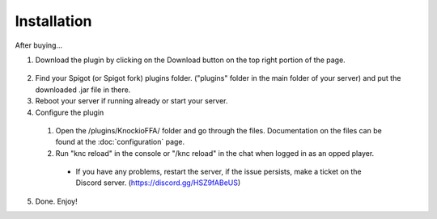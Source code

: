.. |Discord| replace:: https://discord.gg/HSZ9fABeUS

Installation
------------

After buying...

1. Download the plugin by clicking on the Download button on the top right portion of the page.

  .. image:: assets/downloading.png
    :width: 540
    :alt: Downloading

2. Find your Spigot (or Spigot fork) plugins folder. ("plugins" folder in the main folder of your server) and put the downloaded .jar file in there.

3. Reboot your server if running already or start your server.

4. Configure the plugin
  1. Open the /plugins/KnockioFFA/ folder and go through the files. Documentation on the files can be found at the :doc:`configuration` page.
  2. Run "knc reload" in the console or "/knc reload" in the chat when logged in as an opped player.
    - If you have any problems, restart the server, if the issue persists, make a ticket on the Discord server. (|Discord|)

5. Done. Enjoy!
